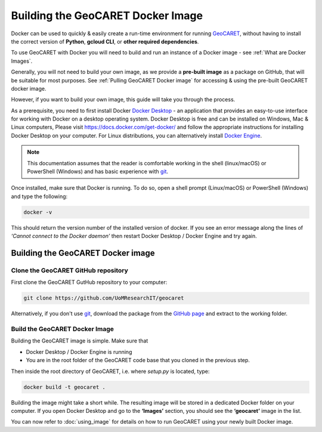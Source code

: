 Building the GeoCARET Docker Image
==================================

.. _GeoCARET: https://github.com/Reservoir-Research/geocaret
.. _git: https://git-scm.com/book/en/v2/Getting-Started-What-is-Git%3F

Docker can be used to quickly & easily create a run-time environment for running GeoCARET_, without having to install the correct version of **Python**, **gcloud CLI**, or **other required dependencies**.

To use GeoCARET with Docker you will need to build and run an instance of a Docker image - see :ref:`What are Docker Images`.

Generally, you will not need to build your own image, as we provide a **pre-built image** as a package on GitHub, that will be suitable for most purposes. See :ref:`Pulling GeoCARET Docker image` for accessing & using the pre-built GeoCARET docker image.

However, if you want to build your own image, this guide will take you through the process.

As a prerequisite, you need to first install Docker `Docker Desktop <https://www.docker.com/products/docker-desktop/>`_ - an application that provides an easy-to-use interface for working with Docker on a desktop operating system. Docker Desktop is free and can be installed on Windows, Mac & Linux computers, Please visit https://docs.docker.com/get-docker/ and follow the appropriate instructions for installing Docker Desktop on your computer. For Linux distributions, you can alternatively install `Docker Engine <https://docs.docker.com/engine/install/>`_. 

.. note::
   This documentation assumes that the reader is comfortable working in the shell (linux/macOS) or PowerShell (Windows) and has
   basic experience with git_.

Once installed, make sure that Docker is running. To do so, open a shell prompt (Linux/macOS) or PowerShell (Windows) and type the following:

.. code-block:: bash

   docker -v

This should return the version number of the installed version of docker. If you see an error message along the lines of *‘Cannot connect to the Docker daemon’* then restart Docker Desktop / Docker Engine and try again.

Building the GeoCARET Docker image
----------------------------------

Clone the GeoCARET GitHub repository
~~~~~~~~~~~~~~~~~~~~~~~~~~~~~~~~~~~~

First clone the GeoCARET GutHub repository to your computer:

.. code-block:: bash

   git clone https://github.com/UoMResearchIT/geocaret
   
Alternatively, if you don't use git_, download the package from the `GitHub page <https://github.com/UoMResearchIT/geocaret>`_ and extract to the working folder.

.. _build-the-geocaret-docker-image-1:

Build the GeoCARET Docker Image
~~~~~~~~~~~~~~~~~~~~~~~~~~~~~~~

Building the GeoCARET image is simple. Make sure that 

* Docker Desktop / Docker Engine is running
* You are in the root folder of the GeoCARET code base that you cloned in the previous step. 

Then inside the root directory of GeoCARET, i.e. where `setup.py` is located, type:

.. code-block:: bash

   docker build -t geocaret .

Building the image might take a short while. The resulting image will be stored in a dedicated Docker folder on your computer. If you open Docker Desktop and go to the **‘Images’** section, you should see the **‘geocaret’** image in the list.

You can now refer to :doc:`using_image` for details on how to run GeoCARET using your newly built Docker image.
